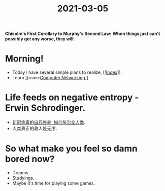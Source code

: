 #+title: 2021-03-05
#+STARTUP: latexpreview
#+STARTUP: inlineimages

*Chisolm's First Corollary to Murphy's Second Law:*
*When things just can't possibly get any worse, they will.*

[[./img/A656CAD53367CB3307C7AB167FBF015D.jpg]]

* Morning!
- Today I have several simple plans to realize, [[[[file:../20210302131000-index.org][Index]]]].
- Learn [[roam:[[file:../20210303160109-computer_networking.org][Computer Networking]]]].

* Life feeds on negative entropy - Erwin Schrodinger.
- [[https://www.bilibili.com/video/BV1n7411P73g][新冠病毒的自我修养: 如何统治全人类]].
- 人类真正的敌人是无序.

* So what make you feel so damn bored now?
- Dreams.
- Studyings.
- Maybe it's time for playing some games.
